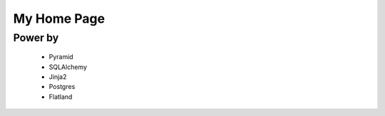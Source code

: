 My Home Page
=============


Power by
---------
    - Pyramid
    - SQLAlchemy
    - Jinja2
    - Postgres
    - Flatland
